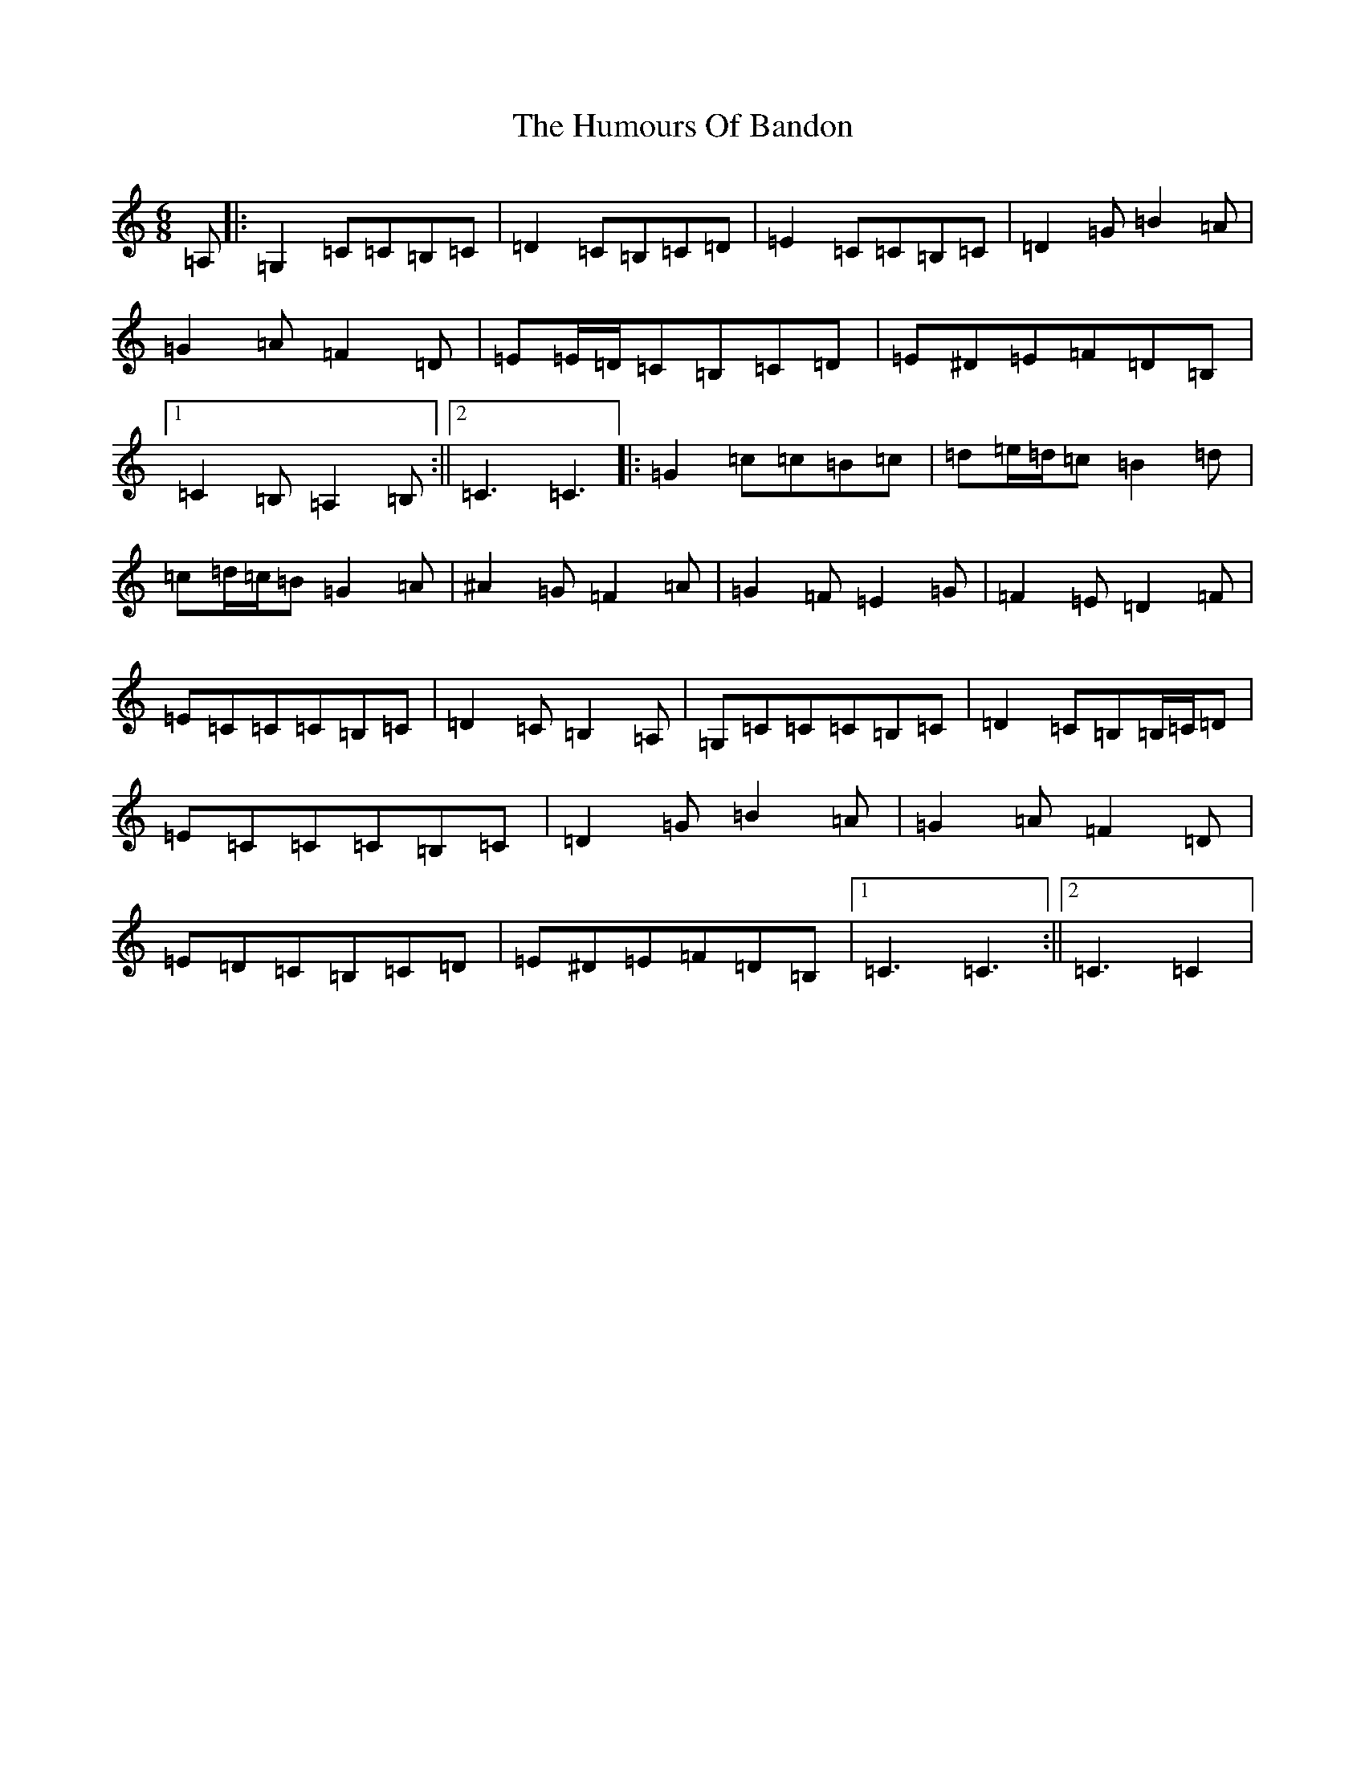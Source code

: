 X: 9462
T: Humours Of Bandon, The
S: https://thesession.org/tunes/2193#setting15562
R: jig
M:6/8
L:1/8
K: C Major
=A,|:=G,2=C=C=B,=C|=D2=C=B,=C=D|=E2=C=C=B,=C|=D2=G=B2=A|=G2=A=F2=D|=E=E/2=D/2=C=B,=C=D|=E^D=E=F=D=B,|1=C2=B,=A,2=B,:||2=C3=C3|:=G2=c=c=B=c|=d=e/2=d/2=c=B2=d|=c=d/2=c/2=B=G2=A|^A2=G=F2=A|=G2=F=E2=G|=F2=E=D2=F|=E=C=C=C=B,=C|=D2=C=B,2=A,|=G,=C=C=C=B,=C|=D2=C=B,=B,/2=C/2=D|=E=C=C=C=B,=C|=D2=G=B2=A|=G2=A=F2=D|=E=D=C=B,=C=D|=E^D=E=F=D=B,|1=C3=C3:||2=C3=C2|